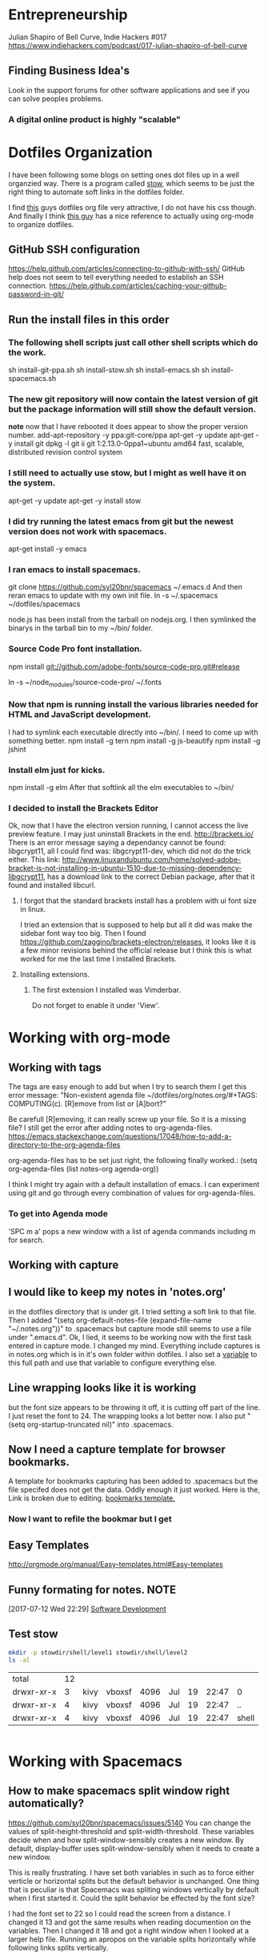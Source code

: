 * Entrepreneurship
  Julian Shapiro of Bell Curve, Indie Hackers #017
  https://www.indiehackers.com/podcast/017-julian-shapiro-of-bell-curve
** Finding Business Idea's
   Look in the support forums for other software applications and see if you can solve peoples problems.
*** A digital online product is highly "scalable"
* Dotfiles Organization
  I have been following some blogs on setting ones dot files up in a well organzied way.  There is a program called [[https://www.gnu.org/software/stow/][stow]], which seems to be just the right thing to automate soft links in the dotfiles folder. 

  I find [[http://keifer.link/projects/dotfiles/dotfiles.html][this]] guys dotfiles org file very attractive, I do not have his css though. And finally I think [[/home/kivy/GitHub/dotfiles-ng][this guy]] has a nice reference to actually using org-mode to organize dotfiles.
** GitHub SSH configuration
   https://help.github.com/articles/connecting-to-github-with-ssh/
   GitHub help does not seem to tell everything needed to establish an SSH connection.
   https://help.github.com/articles/caching-your-github-password-in-git/
** Run the install files in this order
*** The following shell scripts just call other shell scripts which do the work.
    sh install-git-ppa.sh
    sh install-stow.sh
    sh install-emacs.sh
    sh install-spacemacs.sh
*** The new git repository will now contain the latest version of git but the package information will still show the default version.
    *note* now that I have rebooted it does appear to show the proper version number.
    add-apt-repository -y ppa:git-core/ppa
    apt-get -y update
    apt-get -y install git
    dpkg -l git
    ii  git                               1:2.13.0-0ppa1~ubuntu amd64                 fast, scalable, distributed revision control system
*** I still need to actually use stow, but I might as well have it on the system.
    apt-get -y update
    apt-get -y install stow
*** I did try running the latest emacs from git but the newest version does not work with spacemacs.
    apt-get install -y emacs
*** I ran emacs to install spacemacs.
    git clone https://github.com/syl20bnr/spacemacs ~/.emacs.d
    And then reran emacs to update with my own init file.
    ln -s ~/.spacemacs ~/dotfiles/spacemacs

    node.js has been install from the tarball on nodejs.org.  I then symlinked the binarys in the tarball bin to my ~/bin/ folder.
*** Source Code Pro font installation.
    npm install git://github.com/adobe-fonts/source-code-pro.git#release

    ln -s ~/node_modules/source-code-pro/ ~/.fonts
*** Now that npm is running install the various libraries needed for HTML and JavaScript development.
    :LOGBOOK:
    CLOCK: [2017-08-03 Thu 15:18]
    :END:
    I had to symlink each executable directly into ~/bin/. I need to come up with something better.
    npm install -g tern
    npm install -g js-beautify
    npm install -g jshint
*** Install elm just for kicks.
    npm install -g elm
    After that softlink all the elm executables to ~/bin/
*** I decided to install the Brackets Editor
    Ok, now that I have the electron version running, I cannot access the live preview feature.  I may just uninstall Brackets in the end.
    http://brackets.io/
    There is an error message saying a dependancy cannot be found: libgcrypt11, all I could find was: libgcrypt11-dev, which did not do the trick either.
    This link: http://www.linuxandubuntu.com/home/solved-adobe-bracket-is-not-installing-in-ubuntu-1510-due-to-missing-dependency-libgcrypt11, has a download link to the correct Debian package, after that it found and installed libcurl.
**** I forgot that the standard brackets install has a problem with ui font size in linux.  
     I tried an extension that is supposed to help but all it did was make the sidebar font way too big.  Then I found https://github.com/zaggino/brackets-electron/releases, it looks like it is a few minor revisions behind the official release but I think this is what worked for me the last time I installed Brackets.

**** Installing extensions.
***** The first extension I installed was Vimderbar.
      Do not forget to enable it under 'View'.
* Working with org-mode
** Working with tags
   The tags are easy enough to add but when I try to search them I get this error message:
   "Non-existent agenda file ~/dotfiles/org/notes.org/#+TAGS: COMPUTING(c).  [R]emove from list or [A]bort?"

   Be carefull [R]emoving, it can really screw up your file.
   So it is a missing file? I still get the error after adding notes to org-agenda-files. https://emacs.stackexchange.com/questions/17048/how-to-add-a-directory-to-the-org-agenda-files

   org-agenda-files has to be set just right, the following finally worked.:
      (setq org-agenda-files (list notes-org agenda-org))

   I think I might try again with a default installation of emacs.  I can experiment using git and go through every combination of values for org-agenda-files.

*** To get into Agenda mode
    'SPC m a' pops a new window with a list of agenda commands including m for search.

** Working with capture
** I would like to keep my notes in 'notes.org'
in the dotfiles directory that is under git.  I tried setting a soft link to that file. Then I added "(setq org-default-notes-file (expand-file-name "~/.notes.org"))" to .spacemacs but capture mode still seems to use a file under ".emacs.d".  Ok, I lied, it seems to be working now with the first task entered in capture mode.
I changed my mind.  Everything include captures is in notes.org which is in it's own folder within dotfiles.  I also set a [[file:~/dotfiles/spacemacs::(setq%20notes-org%20(expand-file-name%20"~/dotfiles/org/notes.org"))][variable]] to this full path and use that variable to configure everything else.
** Line wrapping looks like it is working
but the font size appears to be throwing it off, it is cutting off part of the line.  I just reset the font to 24.  The wrapping looks a lot better now. I also put "(setq org-startup-truncated nil)" into .spacemacs.
** Now I need a capture template for browser bookmarks.
A template for bookmarks capturing has been added to .spacemacs but the file specifed does not get the data. Oddly enough it just worked.
Here is the, Link is broken due to editing. [[file:~/dotfiles/spacemacs::(quote%20(("b"%20"bookmark"%20entry%20(file%20(expand-file-name%20"~/.org/refile.org"))][bookmarks template.]]
*** Now I want to refile the bookmar but I get
** Easy Templates
http://orgmode.org/manual/Easy-templates.html#Easy-templates
** Funny formating for notes.                                          :NOTE:
[2017-07-12 Wed 22:29]
[[file:~/dotfiles/org/notes.org::*Software%20Development][Software Development]]
** Test stow
   #+BEGIN_SRC sh
   mkdir -p stowdir/shell/level1 stowdir/shell/level2
   ls -al
   #+END_SRC

   #+RESULTS:
   | total      | 12 |      |        |      |     |    |       |       |
   | drwxr-xr-x |  3 | kivy | vboxsf | 4096 | Jul | 19 | 22:47 | 0     |
   | drwxr-xr-x |  4 | kivy | vboxsf | 4096 | Jul | 19 | 22:47 | ..    |
   | drwxr-xr-x |  4 | kivy | vboxsf | 4096 | Jul | 19 | 22:47 | shell |

   #+BEGIN_SRC sh
   
   #+END_SRC
* Working with Spacemacs
** How to make spacemacs split window right automatically?
   https://github.com/syl20bnr/spacemacs/issues/5140
   You can change the values of split-height-threshold and split-width-threshold. These variables decide when and how split-window-sensibly creates a new window. By default, display-buffer uses split-window-sensibly when it needs to create a new window.

   This is really frustrating.  I have set both variables in such as to force either verticle or horizontal splits but the default behavior is unchanged.  One thing that is peculiar is that Spacemacs was spliting windows vertically by default when I first started it.  Could the split behavior be effected by the font size?

   I had the font set to 22 so I could read the screen from a distance. I changed it 13 and got the same results when reading documention on the variables.  Then I changed it 18 and got a right window when I looked at a larger help file. Running an apropos on the variable splits horizontally while following links splits vertically.

* Software Development                                                  :WIP:
** Working with org-modes Babel.
From Babel's main page I downloaded an academic paper on using org-mode for ReproducibleResearch.
** Reprogram your Facebook or any other WebApp!
   The git project. [[/home/kivy/GitHub/reprogram-any-webapp]]
** Working with JavaScript                                              :WEB:
*** Working with Skewer mode.
It is installed but I do not see how to use it. It looks like you have to be in a JavaScript buffer for it to work. The thing is I see tutorials online showing skewer being used in HTML files.

*** Installing the Spacemacs JavaScript layer
sudo -H npm install -g tern
...
/usr/local/bin/tern -> /usr/local/lib/node_modules/tern/bin/tern
└── tern@0.21.0
npm install -g js-beautify
...
/home/kivy/.nvm/versions/node/v6.11.0/bin/css-beautify -> /home/kivy/.nvm/versions/node/v6.11.0/lib/node_modules/js-beautify/js/bin/css-beautify.js
/home/kivy/.nvm/versions/node/v6.11.0/bin/html-beautify -> /home/kivy/.nvm/versions/node/v6.11.0/lib/node_modules/js-beautify/js/bin/html-beautify.js
/home/kivy/.nvm/versions/node/v6.11.0/bin/js-beautify -> /home/kivy/.nvm/versions/node/v6.11.0/lib/node_modules/js-beautify/js/bin/js-beautify.js
└─┬ js-beautify@1.6.14
├─┬ config-chain@1.1.11
│ ├── ini@1.3.4
│ └── proto-list@1.2.4
├─┬ editorconfig@0.13.2
│ ├── bluebird@3.5.0
│ ├── commander@2.11.0
│ ├─┬ lru-cache@3.2.0
│ │ └── pseudomap@1.0.2
│ └── sigmund@1.0.1
├─┬ mkdirp@0.5.1
│ └── minimist@0.0.8
└─┬ nopt@3.0.6
└── abbrev@1.1.0
js-beautify --version
1.6.14
sudo -H npm install -g eslint
/usr/local/bin/eslint -> /usr/local/lib/node_modules/eslint/bin/eslint.js

*** Add a src block for JavaScript
#+BEGIN_SRC js
return "Hello, World!";
#+END_SRC
#+RESULTS:
: Hello

Now why did it not return "Hello, World!"?
** working with magit
*** How about an 'auto-commit' mode for selected files like Notes.
*** Staging chunks of a diff 
**** Stage one.
** eLisp
*** Display a variables value
#+BEGIN_SRC emacs-lisp
(default-value 'org-capture-templates)
#+END_SRC
#+RESULTS:
| b | bookmark | entry | (file (expand-file-name ~/.org/refile.org)) | * BOOKMARK %? |
** Adding browser bookmarks to org-mode
*** Developing spacemacs while keeping new updates from overwriting the new code.
I am not sure how to develop an existing spacemacs layer.  The git project for spacemacs has been cloned and a feature-bookmars branch has been put under develop.  I suppose I will have to merge in updates and then copy the modified file back into the working distribution.
A submodule for org-cliplinks has been added under the org-mode layer.
*** How is a elisp file added in from the submodule.
** I wonder if elisp exercisms would be a help
*** https://github.com/caiorss/Emacs-Elisp-Programming
I thought Spacemacs was broken.  I opened up the elisp org-mode file and kept getting a "void variable" error when running elisp blocks.  The problem is that the src blocks have "ELISP>" prompts in them which are non executable.  Now I am trying figure out how to do a search and replace to get rid of them.
I also was using the wrong VIM command for search and replace.  I should have used ":%s//g".
*** https://joelmccracken.github.io/entries/emacs-lisp-for-hackers-next/
Here is a sample Hello World function.
#+BEGIN_SRC emacs-lisp
(defun hello-world ()
"Hello World")
(hello-world)
#+END_SRC
#+RESULTS:
: hello
** The Web Developer Bootcamp
  [[/home/kivy/GitHub/WebDeveloperBootcamp/]]
** design-develop-killer-websites-html5-css3
   [[/home/dev/GitHub/design-develop-killer-websites-html5-css3][design-develop-killer-websites-html5-css3]]

* Working with HTML5/CSS3
** Beware of CSS colors
   I made the mistake of using a color name instead of a specifed color and I did not get a background for my button.
   https://www.udemy.com/design-and-develop-a-killer-website-with-html5-and-css3/learn/v4/t/lecture/2619752?start=0
** &emdash; was working
   so I had to use the &#8212; entity code.
* Browser Bookmarks

  http://www.karl-voit.at/2014/08/10/bookmarks-with-orgmode/
  https://github.com/rexim/org-cliplink
  http://doc.norang.ca/org-mode.html#Capture
* Open Source Business
** Content Marketing
** Nathan Barry convertkit blog                                        :NOTE:
*** How others advised him.
    He was first advised to interview people in industries such as real estate, and see what kind of problems they needed solved.

    Next advice, don't do that because what if you're not interested in real estate, Nathan wasn't. Instead scratch your own itch, work on what interests you, what do you already have an audience with. Barry already had a mailing list for people in marketing.
*** Avoid winner-take-all markets. 
    Large competitors prove there is a market. It also makes it easier to sell to people because you can use the large competitor as an example of what you're trying to improve on.

    Nathan says he would never go into an unproven market, it's too hard to sell.
*** Teach everything you know.  
    Make actual stuff every day. Show all your work.
*** Building an audience.
    Work in public consistently over two or three years to build an audience.

    Look for public website barometrics. Sharing sales information helps build an audience without really giving that much away to competitors.
*** Talk to real people. 
    Direct sales, actually talk to people, preferably in person. Narrow specific niche.
*** Why people do not buy your stuff.
    While content marketing can build an audience, it doesn't specifically tell you why people are not buying. When you talk to people trying to sell them your products you can actually ask them to buy it and if they refuse you can hopefully find out why they don't buy.

   [2017-07-20 Thu 01:09]
   [[file:~/dotfiles/org/notes.org::*]]
* Resistance
** We are all Fascists No
*** Who is the Jewish Zionist who was called 'Fascist'
  He was objecting to the stereotypcal Jewish notion that Zionism couild be advanced by cheating the "stupid Arabs" rather than treating them as adults.
* BOOKMARKS
** BOOKMARK A bookmark.
[2017-07-12 Wed 22:29]
* NOTES
